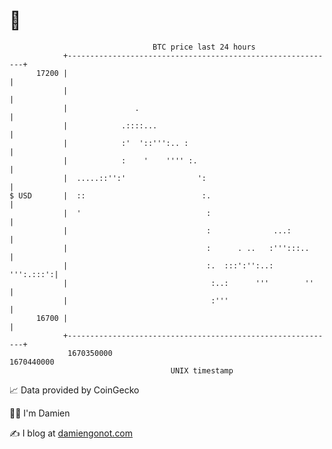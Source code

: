 * 👋

#+begin_example
                                   BTC price last 24 hours                    
               +------------------------------------------------------------+ 
         17200 |                                                            | 
               |                                                            | 
               |               .                                            | 
               |            .::::...                                        | 
               |            :'  '::''':.. :                                 | 
               |            :    '    '''' :.                               | 
               |  .....::'':'                ':                             | 
   $ USD       |  ::                          :.                            | 
               |  '                            :                            | 
               |                               :              ...:          | 
               |                               :      . ..   :''':::..      | 
               |                               :.  :::':'':..:    ''':.:::':| 
               |                                :..:      '''        ''     | 
               |                                :'''                        | 
         16700 |                                                            | 
               +------------------------------------------------------------+ 
                1670350000                                        1670440000  
                                       UNIX timestamp                         
#+end_example
📈 Data provided by CoinGecko

🧑‍💻 I'm Damien

✍️ I blog at [[https://www.damiengonot.com][damiengonot.com]]
